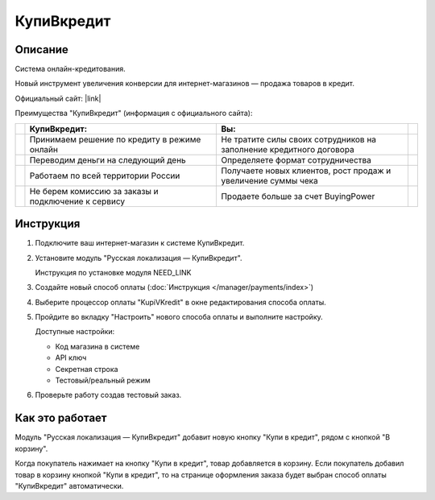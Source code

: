 КупиВкредит
-----------

Описание
========

Система онлайн-кредитования.

Новый инструмент увеличения конверсии для интернет-магазинов — продажа товаров в кредит.

Официальный сайт: |link|

.. |link| raw:: html

   <!--noindex--><a href="https://www.kupivkredit.ru/service" target="_blank" rel="nofollow">КупиВкредит</a><!--/noindex-->

Преимущества "КупиВкредит" (информация с официального сайта):

.. list-table::
    :header-rows: 1
    :stub-columns: 1
    :widths: 1 20 20 1

    *   -   

        -   КупиВкредит:

        -   Вы:

        -

    *   -   

        -   Принимаем решение по кредиту в режиме онлайн

        -   Не тратите силы своих сотрудников на заполнение кредитного договора
        
        -

    *   -   

        -   Переводим деньги на следующий день

        -   Определяете формат сотрудничества

        -

    *   -   

        -   Работаем по всей территории России

        -   Получаете новых клиентов, рост продаж и увеличение суммы чека

        -

    *   -   

        -   Не берем комиссию за заказы и подключение к сервису

        -   Продаете больше за счет BuyingPower

        -


Инструкция
==========

1.  Подключите ваш интернет-магазин к системе КупиВкредит.

2.  Установите модуль "Русская локализация — КупиВкредит".

    Инструкция по установке модуля NEED_LINK

3.  Создайте новый способ оплаты (:doc:`Инструкция </manager/payments/index>`)

4.  Выберите процессор оплаты "KupiVKredit" в окне редактирования способа оплаты.

    .. fancybox:: img/payments_042.png
        :alt: КупиВкредит

5.  Пройдите во вкладку "Настроить" нового способа оплаты и выполните настройку.

    .. fancybox:: img/payments_043.png
        :alt: КупиВкредит

    Доступные настройки:

    *   Код магазина в системе

    *   API ключ

    *   Секретная строка

    *   Тестовый/реальный режим

6.  Проверьте работу создав тестовый заказ.

Как это работает
================

Модуль "Русская локализация — КупиВкредит" добавит новую кнопку "Купи в кредит", рядом с кнопкой "В корзину".

.. image:: img/payments_044.png
    :align: center
    :alt: КупиВкредит

Когда покупатель нажимает на кнопку "Купи в кредит", товар добавляется в корзину. Если покупатель добавил товар в корзину кнопкой "Купи в кредит", то на странице оформления заказа будет выбран способ оплаты "КупиВкредит" автоматически.

